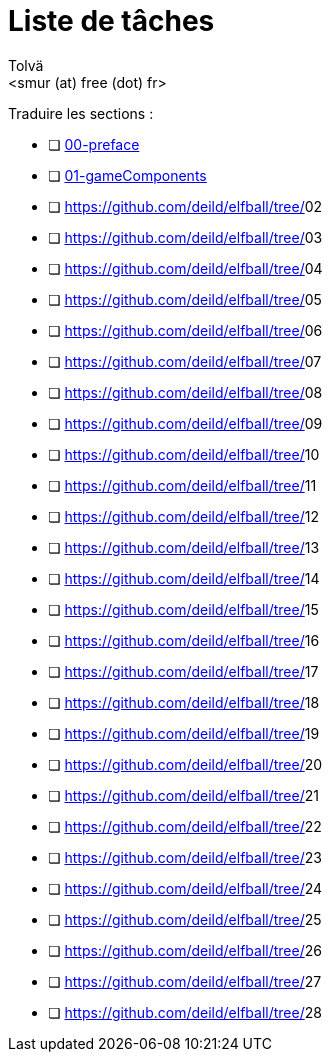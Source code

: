 = Liste de tâches
:authors: Tolvä
:email: <smur (at) free (dot) fr>
:icons: font
:source-highlighter: coderay


Traduire les sections :

- [ ] https://github.com/deild/elfball/tree/00-preface[00-preface]
- [ ] https://github.com/deild/elfball/tree/01-gameComponents[01-gameComponents]
- [ ] https://github.com/deild/elfball/tree/[]02
- [ ] https://github.com/deild/elfball/tree/[]03
- [ ] https://github.com/deild/elfball/tree/[]04
- [ ] https://github.com/deild/elfball/tree/[]05
- [ ] https://github.com/deild/elfball/tree/[]06
- [ ] https://github.com/deild/elfball/tree/[]07
- [ ] https://github.com/deild/elfball/tree/[]08
- [ ] https://github.com/deild/elfball/tree/[]09
- [ ] https://github.com/deild/elfball/tree/[]10
- [ ] https://github.com/deild/elfball/tree/[]11
- [ ] https://github.com/deild/elfball/tree/[]12
- [ ] https://github.com/deild/elfball/tree/[]13
- [ ] https://github.com/deild/elfball/tree/[]14
- [ ] https://github.com/deild/elfball/tree/[]15
- [ ] https://github.com/deild/elfball/tree/[]16
- [ ] https://github.com/deild/elfball/tree/[]17
- [ ] https://github.com/deild/elfball/tree/[]18
- [ ] https://github.com/deild/elfball/tree/[]19
- [ ] https://github.com/deild/elfball/tree/[]20
- [ ] https://github.com/deild/elfball/tree/[]21
- [ ] https://github.com/deild/elfball/tree/[]22
- [ ] https://github.com/deild/elfball/tree/[]23
- [ ] https://github.com/deild/elfball/tree/[]24
- [ ] https://github.com/deild/elfball/tree/[]25
- [ ] https://github.com/deild/elfball/tree/[]26
- [ ] https://github.com/deild/elfball/tree/[]27
- [ ] https://github.com/deild/elfball/tree/[]28
